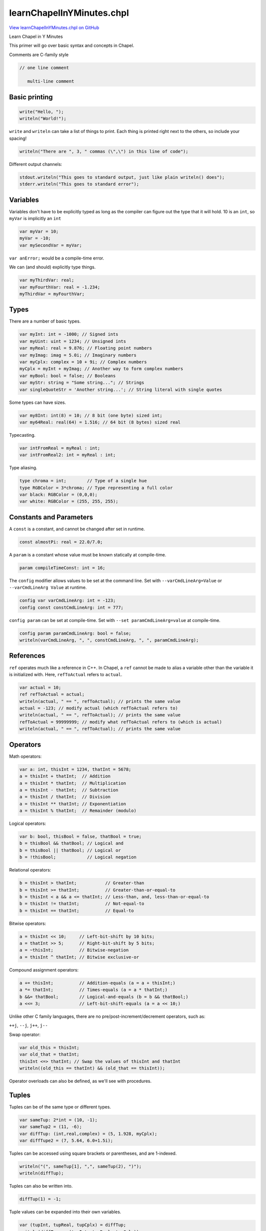.. default-domain:: chpl

.. _primers-learnChapelInYMinutes:

learnChapelInYMinutes.chpl
==========================

`View learnChapelInYMinutes.chpl on GitHub <https://github.com/chapel-lang/chapel/blob/master/test/release/examples/primers/learnChapelInYMinutes.chpl>`_



Learn Chapel in Y Minutes

This primer will go over basic syntax and concepts in Chapel.


Comments are C-family style

.. code-block:: chapel

   // one line comment

      multi-line comment




.. primers-yminutes-printing:

Basic printing
--------------



.. code-block:: chapel

    write("Hello, ");
    writeln("World!");


``write`` and ``writeln`` can take a list of things to print.
Each thing is printed right next to the others, so include your spacing!

.. code-block:: chapel

    writeln("There are ", 3, " commas (\",\") in this line of code");


Different output channels:

.. code-block:: chapel

    stdout.writeln("This goes to standard output, just like plain writeln() does");
    stderr.writeln("This goes to standard error");



.. primers-yminutes-vars:

Variables
---------


Variables don't have to be explicitly typed as long as
the compiler can figure out the type that it will hold.
10 is an ``int``, so ``myVar`` is implicitly an ``int``

.. code-block:: chapel

    var myVar = 10;
    myVar = -10;
    var mySecondVar = myVar;

``var anError;`` would be a compile-time error.

We can (and should) explicitly type things.

.. code-block:: chapel

    var myThirdVar: real;
    var myFourthVar: real = -1.234;
    myThirdVar = myFourthVar;



.. primers-yminutes-types:

Types
-----


There are a number of basic types.

.. code-block:: chapel

    var myInt: int = -1000; // Signed ints
    var myUint: uint = 1234; // Unsigned ints
    var myReal: real = 9.876; // Floating point numbers
    var myImag: imag = 5.0i; // Imaginary numbers
    var myCplx: complex = 10 + 9i; // Complex numbers
    myCplx = myInt + myImag; // Another way to form complex numbers
    var myBool: bool = false; // Booleans
    var myStr: string = "Some string..."; // Strings
    var singleQuoteStr = 'Another string...'; // String literal with single quotes


Some types can have sizes.

.. code-block:: chapel

    var my8Int: int(8) = 10; // 8 bit (one byte) sized int;
    var my64Real: real(64) = 1.516; // 64 bit (8 bytes) sized real


Typecasting.

.. code-block:: chapel

    var intFromReal = myReal : int;
    var intFromReal2: int = myReal : int;


Type aliasing.

.. code-block:: chapel

    type chroma = int;        // Type of a single hue
    type RGBColor = 3*chroma; // Type representing a full color
    var black: RGBColor = (0,0,0);
    var white: RGBColor = (255, 255, 255);



.. primers-yminutes-consts-params:

Constants and Parameters
------------------------


A ``const`` is a constant, and cannot be changed after set in runtime.

.. code-block:: chapel

    const almostPi: real = 22.0/7.0;


A ``param`` is a constant whose value must be known statically at
compile-time.

.. code-block:: chapel

    param compileTimeConst: int = 16;


The ``config`` modifier allows values to be set at the command line.
Set with ``--varCmdLineArg=Value`` or ``--varCmdLineArg Value`` at runtime.

.. code-block:: chapel

    config var varCmdLineArg: int = -123;
    config const constCmdLineArg: int = 777;


``config param`` can be set at compile-time.
Set with ``--set paramCmdLineArg=value`` at compile-time.

.. code-block:: chapel

    config param paramCmdLineArg: bool = false;
    writeln(varCmdLineArg, ", ", constCmdLineArg, ", ", paramCmdLineArg);



.. primers-yminutes-refs:

References
----------


``ref`` operates much like a reference in C++. In Chapel, a ``ref`` cannot
be made to alias a variable other than the variable it is initialized with.
Here, ``refToActual`` refers to ``actual``.

.. code-block:: chapel

    var actual = 10;
    ref refToActual = actual; 
    writeln(actual, " == ", refToActual); // prints the same value
    actual = -123; // modify actual (which refToActual refers to)
    writeln(actual, " == ", refToActual); // prints the same value
    refToActual = 99999999; // modify what refToActual refers to (which is actual)
    writeln(actual, " == ", refToActual); // prints the same value



.. primers-yminutes-ops:

Operators
---------


Math operators:

.. code-block:: chapel

    var a: int, thisInt = 1234, thatInt = 5678;
    a = thisInt + thatInt;  // Addition
    a = thisInt * thatInt;  // Multiplication
    a = thisInt - thatInt;  // Subtraction
    a = thisInt / thatInt;  // Division
    a = thisInt ** thatInt; // Exponentiation
    a = thisInt % thatInt;  // Remainder (modulo)


Logical operators:

.. code-block:: chapel

    var b: bool, thisBool = false, thatBool = true;
    b = thisBool && thatBool; // Logical and
    b = thisBool || thatBool; // Logical or
    b = !thisBool;            // Logical negation


Relational operators:

.. code-block:: chapel

    b = thisInt > thatInt;           // Greater-than
    b = thisInt >= thatInt;          // Greater-than-or-equal-to
    b = thisInt < a && a <= thatInt; // Less-than, and, less-than-or-equal-to
    b = thisInt != thatInt;          // Not-equal-to
    b = thisInt == thatInt;          // Equal-to


Bitwise operators:

.. code-block:: chapel

    a = thisInt << 10;     // Left-bit-shift by 10 bits;
    a = thatInt >> 5;      // Right-bit-shift by 5 bits;
    a = ~thisInt;          // Bitwise-negation
    a = thisInt ^ thatInt; // Bitwise exclusive-or


Compound assignment operators:

.. code-block:: chapel

    a += thisInt;          // Addition-equals (a = a + thisInt;)
    a *= thatInt;          // Times-equals (a = a * thatInt;)
    b &&= thatBool;        // Logical-and-equals (b = b && thatBool;)
    a <<= 3;               // Left-bit-shift-equals (a = a << 10;)


Unlike other C family languages, there are no
pre/post-increment/decrement operators, such as:

``++j``, ``--j``, ``j++``, ``j--``

Swap operator:

.. code-block:: chapel

    var old_this = thisInt;
    var old_that = thatInt;
    thisInt <=> thatInt; // Swap the values of thisInt and thatInt
    writeln((old_this == thatInt) && (old_that == thisInt));


Operator overloads can also be defined, as we'll see with procedures.


.. primers-yminutes-tuples:

Tuples
------


Tuples can be of the same type or different types.

.. code-block:: chapel

    var sameTup: 2*int = (10, -1);
    var sameTup2 = (11, -6);
    var diffTup: (int,real,complex) = (5, 1.928, myCplx);
    var diffTupe2 = (7, 5.64, 6.0+1.5i);


Tuples can be accessed using square brackets or parentheses, and are
1-indexed.

.. code-block:: chapel

    writeln("(", sameTup[1], ",", sameTup(2), ")");
    writeln(diffTup);


Tuples can also be written into.

.. code-block:: chapel

    diffTup(1) = -1;


Tuple values can be expanded into their own variables.

.. code-block:: chapel

    var (tupInt, tupReal, tupCplx) = diffTup;
    writeln(diffTup == (tupInt, tupReal, tupCplx));


They are also useful for writing a list of variables, as is common in debugging.

.. code-block:: chapel

    writeln((a,b,thisInt,thatInt,thisBool,thatBool));



.. primers-yminutes-control-flow:

Control Flow
------------


``if`` - ``then`` - ``else`` works just like any other C-family language.

.. code-block:: chapel

    if 10 < 100 then
      writeln("All is well");

    if -1 < 1 then
      writeln("Continuing to believe reality");
    else
      writeln("Send mathematician, something's wrong");


You can use parentheses if you prefer.

.. code-block:: chapel

    if (10 > 100) {
      writeln("Universe broken. Please reboot universe.");
    }

    if a % 2 == 0 {
      writeln(a, " is even.");
    } else {
      writeln(a, " is odd.");
    }

    if a % 3 == 0 {
      writeln(a, " is even divisible by 3.");
    } else if a % 3 == 1 {
      writeln(a, " is divided by 3 with a remainder of 1.");
    } else {
      writeln(b, " is divided by 3 with a remainder of 2.");
    }


Ternary: ``if`` - ``then`` - ``else`` in a statement.

.. code-block:: chapel

    var maximum = if thisInt < thatInt then thatInt else thisInt;


``select`` statements are much like switch statements in other languages.
However, ``select`` statements don't cascade like in C or Java.

.. code-block:: chapel

    var inputOption = "anOption";
    select inputOption {
      when "anOption" do writeln("Chose 'anOption'");
      when "otherOption" {
        writeln("Chose 'otherOption'");
        writeln("Which has a body");
      }
      otherwise {
        writeln("Any other Input");
        writeln("the otherwise case doesn't need a do if the body is one line");
      }
    }


``while`` and ``do``-``while`` loops also behave like their C counterparts.

.. code-block:: chapel

    var j: int = 1;
    var jSum: int = 0;
    while (j <= 1000) {
      jSum += j;
      j += 1;
    }
    writeln(jSum);

    do {
      jSum += j;
      j += 1;
    } while (j <= 10000);
    writeln(jSum);


``for`` loops are much like those in python in that they iterate over a
range. Ranges (like the ``1..10`` expression below) are a first-class object
in Chapel, and as such can be stored in variables.

.. code-block:: chapel

    for i in 1..10 do write(i, ", ");
    writeln();

    var iSum: int = 0;
    for i in 1..1000 {
      iSum += i;
    }
    writeln(iSum);

    for x in 1..10 {
      for y in 1..10 {
        write((x,y), "\t");
      }
      writeln();
    }



.. primers-yminutes-range-domain:

Ranges and Domains
------------------


For-loops and arrays both use ranges and domains to define an index set that
can be iterated over. Ranges are single dimensional integer indices, while
domains can be multi-dimensional and represent indices of different types.

They are first-class citizen types, and can be assigned into variables.

.. code-block:: chapel

    var range1to10: range = 1..10;  // 1, 2, 3, ..., 10
    var range2to11 = 2..11; // 2, 3, 4, ..., 11
    var rangeThisToThat: range = thisInt..thatInt; // using variables
    var rangeEmpty: range = 100..-100; // this is valid but contains no indices


Ranges can be unbounded.

.. code-block:: chapel

    var range1toInf: range(boundedType=BoundedRangeType.boundedLow) = 1.. ; // 1, 2, 3, 4, 5, ...
    var rangeNegInfTo1 = ..1; // ..., -4, -3, -2, -1, 0, 1


Ranges can be strided (and reversed) using the ``by`` operator.

.. code-block:: chapel

    var range2to10by2: range(stridable=true) = 2..10 by 2; // 2, 4, 6, 8, 10
    var reverse2to10by2 = 2..10 by -2; // 10, 8, 6, 4, 2

    var trapRange = 10..1 by -1; // Do not be fooled, this is still an empty range
    writeln("Size of range '", trapRange, "' = ", trapRange.length);


Note: ``range(boundedType= ...)`` and ``range(stridable= ...)`` are only
necessary if we explicitly type the variable.

The end point of a range can be computed by specifying the total size
of the range using the count (``#``) operator.

.. code-block:: chapel

    var rangeCount: range = -5..#12; // range from -5 to 6


Operators can be mixed.

.. code-block:: chapel

    var rangeCountBy: range(stridable=true) = -5..#12 by 2; // -5, -3, -1, 1, 3, 5
    writeln(rangeCountBy);


Properties of the range can be queried.
In this example, printing the first index, last index, number of indices,
stride, and if 2 is include in the range.

.. code-block:: chapel

    writeln((rangeCountBy.first, rangeCountBy.last, rangeCountBy.length,
               rangeCountBy.stride, rangeCountBy.member(2)));

    for i in rangeCountBy {
      write(i, if i == rangeCountBy.last then "\n" else ", ");
    }


Rectangular domains are defined using the same range syntax,
but they are required to be bounded (unlike ranges).

.. code-block:: chapel

    var domain1to10: domain(1) = {1..10};        // 1D domain from 1..10;
    var twoDimensions: domain(2) = {-2..2,0..2}; // 2D domain over product of ranges
    var thirdDim: range = 1..16;
    var threeDims: domain(3) = {thirdDim, 1..10, 5..10}; // using a range variable


Domains can also be resized

.. code-block:: chapel

    var resizedDom = {1..10};
    writeln("before, resizedDom = ", resizedDom);
    resizedDom = {-10..#10};
    writeln("after, resizedDom = ", resizedDom);


Indices can be iterated over as tuples.

.. code-block:: chapel

    for idx in twoDimensions do
      write(idx, ", ");
    writeln();


These tuples can also be destructured.

.. code-block:: chapel

    for (x,y) in twoDimensions {
      write("(", x, ", ", y, ")", ", ");
    }
    writeln();


Associative domains act like sets.

.. code-block:: chapel

    var stringSet: domain(string); // empty set of strings
    stringSet += "a";
    stringSet += "b";
    stringSet += "c";
    stringSet += "a"; // Redundant add "a"
    stringSet -= "c"; // Remove "c"
    writeln(stringSet.sorted());


Associative domains can also have a literal syntax

.. code-block:: chapel

    var intSet = {1, 2, 4, 5, 100};


Both ranges and domains can be sliced to produce a range or domain with the
intersection of indices.

.. code-block:: chapel

    var rangeA = 1.. ; // range from 1 to infinity
    var rangeB =  ..5; // range from negative infinity to 5
    var rangeC = rangeA[rangeB]; // resulting range is 1..5
    writeln((rangeA, rangeB, rangeC));

    var domainA = {1..10, 5..20};
    var domainB = {-5..5, 1..10};
    var domainC = domainA[domainB];
    writeln((domainA, domainB, domainC));



.. primers-yminutes-array:

Arrays
------


Arrays are similar to those of other languages.
Their sizes are defined using domains that represent their indices.

.. code-block:: chapel

    var intArray: [1..10] int;
    var intArray2: [{1..10}] int; // equivalent


They can be accessed using either brackets or parentheses

.. code-block:: chapel

    for i in 1..10 do
      intArray[i] = -i;
    writeln(intArray);


We cannot access ``intArray[0]`` because it exists outside
of the index set, ``{1..10}``, we defined it to have.
``intArray[11]`` is illegal for the same reason.

.. code-block:: chapel

    var realDomain: domain(2) = {1..5,1..7};
    var realArray: [realDomain] real;
    var realArray2: [1..5,1..7] real;   // equivalent
    var realArray3: [{1..5,1..7}] real; // equivalent

    for i in 1..5 {
      for j in realDomain.dim(2) {   // Only use the 2nd dimension of the domain
        realArray[i,j] = -1.61803 * i + 0.5 * j;  // Access using index list
        var idx: 2*int = (i,j);                   // Note: 'index' is a keyword
        realArray[idx] = - realArray[(i,j)];      // Index using tuples
      }
    }


Arrays have domains as members, and can be iterated over as normal.

.. code-block:: chapel

    for idx in realArray.domain {  // Again, idx is a 2*int tuple
      realArray[idx] = 1 / realArray[idx[1], idx[2]]; // Access by tuple and list
    }

    writeln(realArray);


The values of an array can also be iterated directly.

.. code-block:: chapel

    var rSum: real = 0;
    for value in realArray {
      rSum += value; // Read a value
      value = rSum;  // Write a value
    }
    writeln(rSum, "\n", realArray);


Associative arrays (dictionaries) can be created using associative domains.

.. code-block:: chapel

    var dictDomain: domain(string) = { "one", "two" };
    var dict: [dictDomain] int = ["one" => 1, "two" => 2];
    dict["three"] = 3; // Adds 'three' to 'dictDomain' implicitly
    for key in dictDomain.sorted() do
      writeln(dict[key]);


Arrays can be assigned to each other in a few different ways.
These arrays will be used in the example.

.. code-block:: chapel

    var thisArray : [0..5] int = [0,1,2,3,4,5];
    var thatArray : [0..5] int;


First, simply assign one to the other. This copies ``thisArray`` into
``thatArray``, instead of just creating a reference. Therefore, modifying
``thisArray`` does not also modify ``thatArray``.


.. code-block:: chapel

    thatArray = thisArray;
    thatArray[1] = -1;
    writeln((thisArray, thatArray));


Assign a slice from one array to a slice (of the same size) in the other.

.. code-block:: chapel

    thatArray[4..5] = thisArray[1..2];
    writeln((thisArray, thatArray));


Operations can also be promoted to work on arrays. 'thisPlusThat' is also
an array.

.. code-block:: chapel

    var thisPlusThat = thisArray + thatArray;
    writeln(thisPlusThat);


Moving on, arrays and loops can also be expressions, where the loop
body's expression is the result of each iteration.

.. code-block:: chapel

    var arrayFromLoop = for i in 1..10 do i;
    writeln(arrayFromLoop);


An expression can result in nothing, such as when filtering with an if-expression.

.. code-block:: chapel

    var evensOrFives = for i in 1..10 do if (i % 2 == 0 || i % 5 == 0) then i;

    writeln(arrayFromLoop);


Array expressions can also be written with a bracket notation.
Note: this syntax uses the ``forall`` parallel concept discussed later.

.. code-block:: chapel

    var evensOrFivesAgain = [i in 1..10] if (i % 2 == 0 || i % 5 == 0) then i;


They can also be written over the values of the array.

.. code-block:: chapel

    arrayFromLoop = [value in arrayFromLoop] value + 1;




.. primers-yminutes-proc:

Procedures
----------


Chapel procedures have similar syntax functions in other languages.

.. code-block:: chapel

    proc fibonacci(n : int) : int {
      if n <= 1 then return n;
      return fibonacci(n-1) + fibonacci(n-2);
    }


Input parameters can be untyped to create a generic procedure.

.. code-block:: chapel

    proc doublePrint(thing): void {
      write(thing, " ", thing, "\n");
    }


The return type can be inferred, as long as the compiler can figure it out.

.. code-block:: chapel

    proc addThree(n) {
      return n + 3;
    }

    doublePrint(addThree(fibonacci(20)));


It is also possible to take a variable number of parameters.

.. code-block:: chapel

    proc maxOf(x ...?k) {
      // x refers to a tuple of one type, with k elements
      var maximum = x[1];
      for i in 2..k do maximum = if maximum < x[i] then x[i] else maximum;
      return maximum;
    }
    writeln(maxOf(1, -10, 189, -9071982, 5, 17, 20001, 42));


Procedures can have default parameter values, and
the parameters can be named in the call, even out of order.

.. code-block:: chapel

    proc defaultsProc(x: int, y: real = 1.2634): (int,real) {
      return (x,y);
    }

    writeln(defaultsProc(10));
    writeln(defaultsProc(x=11));
    writeln(defaultsProc(x=12, y=5.432));
    writeln(defaultsProc(y=9.876, x=13));


The ``?`` operator is called the query operator, and is used to take
undetermined values like tuple or array sizes and generic types.
For example, taking arrays as parameters. The query operator is used to
determine the domain of ``A``. This is useful for defining the return type,
though it's not required.

.. code-block:: chapel

    proc invertArray(A: [?D] int): [D] int{
      for a in A do a = -a;
      return A;
    }

    writeln(invertArray(intArray));


We can query the type of arguments to generic procedures.
Here we define a procedure that takes two arguments of
the same type, yet we don't define what that type is.

.. code-block:: chapel

    proc genericProc(arg1 : ?valueType, arg2 : valueType): void {
      select(valueType) {
        when int do writeln(arg1, " and ", arg2, " are ints");
        when real do writeln(arg1, " and ", arg2, " are reals");
        otherwise writeln(arg1, " and ", arg2, " are somethings!");
      }
    }

    genericProc(1, 2);
    genericProc(1.2, 2.3);
    genericProc(1.0+2.0i, 3.0+4.0i);


We can also enforce a form of polymorphism with the ``where`` clause
This allows the compiler to decide which function to use.
Note: That means that all information needs to be known at compile-time.
The param modifier on the arg is used to enforce this constraint.

.. code-block:: chapel

    proc whereProc(param N : int): void
     where (N > 0) {
      writeln("N is greater than 0");
    }

    proc whereProc(param N : int): void
     where (N < 0) {
      writeln("N is less than 0");
    }

    whereProc(10);
    whereProc(-1);


``whereProc(0)`` would result in a compiler error because there
are no functions that satisfy the ``where`` clause's condition.
We could have defined a ``whereProc`` without a ``where`` clause
that would then have served as a catch all for all the other cases
(of which there is only one).

``where`` clauses can also be used to constrain based on argument type.

.. code-block:: chapel

    proc whereType(x: ?t) where t == int {
      writeln("Inside 'int' version of 'whereType': ", x);
    }

    proc whereType(x: ?t) {
      writeln("Inside general version of 'whereType': ", x);
    }

    whereType(42);
    whereType("hello");



.. primers-yminutes-intent:

Intents
-------


Intent modifiers on the arguments convey how those arguments are passed to the procedure.

  * in: copy arg in, but not out
  * out: copy arg out, but not in
  * inout: copy arg in, copy arg out
  * ref: pass arg by reference


.. code-block:: chapel

    proc intentsProc(in inarg, out outarg, inout inoutarg, ref refarg) {
      writeln("Inside Before: ", (inarg, outarg, inoutarg, refarg));
      inarg = inarg + 100;
      outarg = outarg + 100;
      inoutarg = inoutarg + 100;
      refarg = refarg + 100;
      writeln("Inside After: ", (inarg, outarg, inoutarg, refarg));
    }

    var inVar: int = 1;
    var outVar: int = 2;
    var inoutVar: int = 3;
    var refVar: int = 4;
    writeln("Outside Before: ", (inVar, outVar, inoutVar, refVar));
    intentsProc(inVar, outVar, inoutVar, refVar);
    writeln("Outside After: ", (inVar, outVar, inoutVar, refVar));


Similarly, we can define intents on the return type.
``refElement`` returns a reference to an element of array.
This makes more practical sense for class methods where references to
elements in a data-structure are returned via a method or iterator.

.. code-block:: chapel

    proc refElement(array : [?D] ?T, idx) ref : T {
      return array[idx];
    }

    var myChangingArray : [1..5] int = [1,2,3,4,5];
    writeln(myChangingArray);
    ref refToElem = refElement(myChangingArray, 5); // store reference to element in ref variable
    writeln(refToElem);
    refToElem = -2; // modify reference which modifies actual value in array
    writeln(refToElem);
    writeln(myChangingArray);



.. primers-yminutes-op-defs:

Operator Definitions
--------------------


Chapel allows for operators to be overloaded.
We can define the unary operators:
``+ - ! ~``
and the binary operators:
``+ - * / % ** == <= >= < > << >> & | ˆ by``
``+= -= *= /= %= **= &= |= ˆ= <<= >>= <=>``

Boolean exclusive or operator.

.. code-block:: chapel

    proc ^(left : bool, right : bool): bool {
      return (left || right) && !(left && right);
    }

    writeln(true  ^ true);
    writeln(false ^ true);
    writeln(true  ^ false);
    writeln(false ^ false);


Define a ``*`` operator on any two types that returns a tuple of those types.

.. code-block:: chapel

    proc *(left : ?ltype, right : ?rtype): (ltype, rtype) {
      writeln("\tIn our '*' overload!");
      return (left, right);
    }

    writeln(1 * "a"); // Uses our ``*`` operator.
    writeln(1 * 2);   // Uses the default ``*`` operator.


Note: You could break everything if you get careless with your overloads.
This here will break everything. Don't do it.

.. code-block:: chapel

   proc +(left: int, right: int): int {
     return left - right;
   }



.. primers-yminutes-iterators:

Iterators
---------


Iterators are sisters to the procedure, and almost everything about
procedures also applies to iterators. However, instead of returning a single
value, iterators may yield multiple values to a loop.

This is useful when a complicated set or order of iterations is needed, as
it allows the code defining the iterations to be separate from the loop
body.

.. code-block:: chapel

    iter oddsThenEvens(N: int): int {
      for i in 1..N by 2 do
        yield i; // yield values instead of returning.
      for i in 2..N by 2 do
        yield i;
    }

    for i in oddsThenEvens(10) do write(i, ", ");
    writeln();


Iterators can also yield conditionally, the result of which can be nothing

.. code-block:: chapel

    iter absolutelyNothing(N): int {
      for i in 1..N {
        if N < i { // Always false
          yield i;     // Yield statement never happens
        }
      }
    }

    for i in absolutelyNothing(10) {
      writeln("Woa there! absolutelyNothing yielded ", i);
    }


We can zipper together two or more iterators (who have the same number
of iterations) using ``zip()`` to create a single zipped iterator, where each
iteration of the zipped iterator yields a tuple of one value yielded
from each iterator.

.. code-block:: chapel

    for (positive, negative) in zip(1..5, -5..-1) do
      writeln((positive, negative));


Zipper iteration is quite important in the assignment of arrays,
slices of arrays, and array/loop expressions.

.. code-block:: chapel

    var fromThatArray : [1..#5] int = [1,2,3,4,5];
    var toThisArray : [100..#5] int;


Some zipper operations implement other operations.
The first statement and the loop are equivalent.

.. code-block:: chapel

    toThisArray = fromThatArray;
    for (i,j) in zip(toThisArray.domain, fromThatArray.domain) {
      toThisArray[i] = fromThatArray[j];
    }


These two chunks are also equivalent.

.. code-block:: chapel

    toThisArray = [j in -100..#5] j;
    writeln(toThisArray);

    for (i, j) in zip(toThisArray.domain, -100..#5) {
      toThisArray[i] = j;
    }
    writeln(toThisArray);


This is very important in understanding why this statement exhibits a runtime error.

.. code-block:: chapel

   var iterArray : [1..10] int = [i in 1..10] if (i % 2 == 1) then i;


Even though the domain of the array and the loop-expression are
the same size, the body of the expression can be thought of as an iterator.
Because iterators can yield nothing, that iterator yields a different number
of things than the domain of the array or loop, which is not allowed.


.. primers-yminutes-classes:

Classes
-------


Classes are similar to those in C++ and Java, allocated on the heap.

.. code-block:: chapel

    class MyClass {


Member variables

.. code-block:: chapel

      var memberInt : int;
      var memberBool : bool = true;


By default, any class that doesn't define an initializer gets a
compiler-generated initializer, with one argument per field and
the field's initial value as the argument's default value.
Alternatively, the user can define initializers manually as shown
in the following commented-out routine:

.. code-block:: chapel

   // proc init(val : real) {
   //   this.memberInt = ceil(val): int;
   // }


Explicitly defined deinitializer.
If we did not write one, we would get the compiler-generated deinitializer,
which has an empty body.

.. code-block:: chapel

      proc deinit() {
        writeln("MyClass deinitializer called ", (this.memberInt, this.memberBool));
      }


Class methods.

.. code-block:: chapel

      proc setMemberInt(val: int) {
        this.memberInt = val;
      }

      proc setMemberBool(val: bool) {
        this.memberBool = val;
      }

      proc getMemberInt(): int{
        return this.memberInt;
      }

      proc getMemberBool(): bool {
        return this.memberBool;
      }
    } // end MyClass


Call compiler-generated initializer, using default value for memberBool.

.. code-block:: chapel

    var myObject = new MyClass(10);
        myObject = new MyClass(memberInt = 10); // Equivalent
    writeln(myObject.getMemberInt());


Same, but provide a memberBool value explicitly.

.. code-block:: chapel

    var myDiffObject = new MyClass(-1, true);
        myDiffObject = new MyClass(memberInt = -1,
                                    memberBool = true); // Equivalent
    writeln(myDiffObject);


Similar, but rely on the default value of memberInt, passing in memberBool.

.. code-block:: chapel

    var myThirdObject = new MyClass(memberBool = true);
    writeln(myThirdObject);


If the user-defined initializer above had been uncommented, we could
make the following calls:

.. code-block:: chapel

   // var myOtherObject = new MyClass(1.95);
   //     myOtherObject = new MyClass(val = 1.95);
   // writeln(myOtherObject.getMemberInt());


We can define an operator on our class as well, but
the definition has to be outside the class definition.

.. code-block:: chapel

    proc +(A : MyClass, B : MyClass) : MyClass {
      return new MyClass(memberInt = A.getMemberInt() + B.getMemberInt(),
                          memberBool = A.getMemberBool() || B.getMemberBool());
    }

    var plusObject = myObject + myDiffObject;
    writeln(plusObject);


Destruction of an object: calls the deinit() routine and frees its memory

.. code-block:: chapel

    delete myObject;
    delete myDiffObject;
    delete myThirdObject;
    delete plusObject;


Classes can inherit from one or more parent classes

.. code-block:: chapel

    class MyChildClass : MyClass {
      var memberComplex: complex;
    }


Here's an example of generic classes.

.. code-block:: chapel

    class GenericClass {
      type classType;
      var classDomain: domain(1);
      var classArray: [classDomain] classType;


Explicit initializer.

.. code-block:: chapel

      proc init(type classType, elements : int) {
        this.classType = classType;
        this.classDomain = {1..elements};
        // all generic and const fields must be initialized in "phase 1" prior
        // to a call to the superclass initializer.
      }


Copy-style initializer.
Note: We include a type argument whose default is the type of the first
argument.  This lets our initializer copy classes of different
types and cast on the fly.

.. code-block:: chapel

      proc init(other : GenericClass(?),
                type classType = other.classType) {
        this.classType = classType;
        this.classDomain = other.classDomain;
        this.classArray = for o in other do o: classType;  // copy and cast
      }


Define bracket notation on a GenericClass
object so it can behave like a normal array
i.e. ``objVar[i]`` or ``objVar(i)``

.. code-block:: chapel

      proc this(i : int) ref : classType {
        return this.classArray[i];
      }


Define an implicit iterator for the class
to yield values from the array to a loop
i.e. ``for i in objVar do ...``

.. code-block:: chapel

      iter these() ref : classType {
        for i in this.classDomain do
          yield this[i];
      }
    } // end GenericClass


We can assign to the member array of the object using the bracket
notation that we defined.

.. code-block:: chapel

    var realList = new GenericClass(real, 10);
    for i in realList.classDomain do realList[i] = i + 1.0;


We can iterate over the values in our list with the iterator
we defined.

.. code-block:: chapel

    for value in realList do write(value, ", ");
    writeln();


Make a copy of realList using the copy initializer.

.. code-block:: chapel

    var copyList = new GenericClass(realList);
    for value in copyList do write(value, ", ");
    writeln();


Make a copy of realList and change the type, also using the copy initializer.

.. code-block:: chapel

    var copyNewTypeList = new GenericClass(realList, int);
    for value in copyNewTypeList do write(value, ", ");
    writeln();




.. primers-yminutes-modules:

Modules
-------


Modules are Chapel's way of managing name spaces.
The files containing these modules do not need to be named after the modules
(as in Java), but files implicitly name modules.
For example, this file implicitly names the ``learnChapelInYMinutes`` module


.. code-block:: chapel

    module OurModule {


We can use modules inside of other modules.
Time is one of the standard modules.

.. code-block:: chapel

      use Time;


We'll use this procedure in the parallelism section.

.. code-block:: chapel

      proc countdown(seconds: int) {
        for i in 1..seconds by -1 {
          writeln(i);
          sleep(1);
        }
      }


It is possible to create arbitrarily deep module nests.
i.e. submodules of OurModule

.. code-block:: chapel

      module ChildModule {
        proc foo() {
          writeln("ChildModule.foo()");
        }
      }

      module SiblingModule {
        proc foo() {
          writeln("SiblingModule.foo()");
        }
      }
    } // end OurModule


Using ``OurModule`` also uses all the modules it uses.
Since ``OurModule`` uses ``Time``, we also use ``Time``.

.. code-block:: chapel

    use OurModule;


At this point we have not used ``ChildModule`` or ``SiblingModule`` so
their symbols (i.e. ``foo``) are not available to us. However, the module
names are available, and we can explicitly call ``foo()`` through them.

.. code-block:: chapel

    SiblingModule.foo();
    OurModule.ChildModule.foo();


Now we use ``ChildModule``, enabling unqualified calls.

.. code-block:: chapel

    use ChildModule;
    foo();



.. primers-yminutes-parallelism:

Parallelism
-----------


In other languages, parallelism is typically done with
complicated libraries and strange class structure hierarchies.
Chapel has it baked right into the language.

We can declare a main procedure, but all the code above main still gets
executed.

.. code-block:: chapel

    proc main() {
      writeln("PARALLELISM START");


A ``begin`` statement will spin the body of that statement off
into one new task.
A ``sync`` statement will ensure that the progress of the main
task will not progress until the children have synced back up.


.. code-block:: chapel

      sync {
        begin { // Start of new task's body
          var a = 0;
          for i in 1..1000 do a += 1;
          writeln("Done: ", a);
        } // End of new tasks body
        writeln("spun off a task!");
      }
      writeln("Back together");

      proc printFibb(n: int) {
        writeln("fibonacci(",n,") = ", fibonacci(n));
      }


A ``cobegin`` statement will spin each statement of the body into one new
task. Notice here that the prints from each statement may happen in any
order.

.. code-block:: chapel

      cobegin {
        printFibb(20); // new task
        printFibb(10); // new task
        printFibb(5);  // new task
        {
          // This is a nested statement body and thus is a single statement
          // to the parent statement, executed by a single task.
          writeln("this gets");
          writeln("executed as");
          writeln("a whole");
        }
      }


A ``coforall`` loop will create a new task for EACH iteration.
Again we see that prints happen in any order.
NOTE: ``coforall`` should be used only for creating tasks!
Using it to iterating over a structure is very a bad idea!

.. code-block:: chapel

      var num_tasks = 10; // Number of tasks we want
      coforall taskID in 1..num_tasks {
        writeln("Hello from task# ", taskID);
      }


``forall`` loops are another parallel loop, but only create a smaller number
of tasks, specifically ``--dataParTasksPerLocale=`` number of tasks.

.. code-block:: chapel

      forall i in 1..100 {
        write(i, ", ");
      }
      writeln();


Here we see that there are sections that are in order, followed by
a section that would not follow (e.g. 1, 2, 3, 7, 8, 9, 4, 5, 6,).
This is because each task is taking on a chunk of the range 1..10
(1..3, 4..6, or 7..9) doing that chunk serially, but each task happens
in parallel. Your results may depend on your machine and configuration

For both the ``forall`` and ``coforall`` loops, the execution of the
parent task will not continue until all the children sync up.

``forall`` loops are particularly useful for parallel iteration over arrays.
Lets run an experiment to see how much faster a parallel loop is

.. code-block:: chapel

      use Time; // Import the Time module to use Timer objects
      var timer: Timer;
      var myBigArray: [{1..4000,1..4000}] real; // Large array we will write into


Serial Experiment:

.. code-block:: chapel

      timer.start(); // Start timer
      for (x,y) in myBigArray.domain { // Serial iteration
        myBigArray[x,y] = (x:real) / (y:real);
      }
      timer.stop(); // Stop timer
      writeln("Serial: ", timer.elapsed()); // Print elapsed time
      timer.clear(); // Clear timer for parallel loop


Parallel Experiment:

.. code-block:: chapel

      timer.start(); // start timer
      forall (x,y) in myBigArray.domain { // Parallel iteration
        myBigArray[x,y] = (x:real) / (y:real);
      }
      timer.stop(); // Stop timer
      writeln("Parallel: ", timer.elapsed()); // Print elapsed time
      timer.clear();


You may have noticed that (depending on how many cores you have)
the parallel loop went faster than the serial loop.

The bracket style loop-expression described
much earlier implicitly uses a ``forall`` loop.

.. code-block:: chapel

      [val in myBigArray] val = 1 / val; // Parallel operation


Atomic variables, common to many languages, are ones whose operations
occur uninterrupted. Multiple threads can therefore modify atomic
variables and can know that their values are safe.
Chapel atomic variables can be of type ``bool``, ``int``,
``uint``, and ``real``.

.. code-block:: chapel

      var uranium: atomic int;
      uranium.write(238);      // atomically write a variable
      writeln(uranium.read()); // atomically read a variable


Atomic operations are described as functions, so you can define your own.

.. code-block:: chapel

      uranium.sub(3); // atomically subtract a variable
      writeln(uranium.read());

      var replaceWith = 239;
      var was = uranium.exchange(replaceWith);
      writeln("uranium was ", was, " but is now ", replaceWith);

      var isEqualTo = 235;
      if uranium.compareExchange(isEqualTo, replaceWith) {
        writeln("uranium was equal to ", isEqualTo,
                 " so replaced value with ", replaceWith);
      } else {
        writeln("uranium was not equal to ", isEqualTo,
                 " so value stays the same...  whatever it was");
      }

      sync {
        begin { // Reader task
          writeln("Reader: waiting for uranium to be ", isEqualTo);
          uranium.waitFor(isEqualTo);
          writeln("Reader: uranium was set (by someone) to ", isEqualTo);
        }

        begin { // Writer task
          writeln("Writer: will set uranium to the value ", isEqualTo, " in...");
          countdown(3);
          uranium.write(isEqualTo);
        }
      }


``sync`` variables have two states: empty and full.
If you read an empty variable or write a full variable, you are waited
until the variable is full or empty again.

.. code-block:: chapel

      var someSyncVar$: sync int; // varName$ is a convention not a law.
      sync {
        begin { // Reader task
          writeln("Reader: waiting to read.");
          var read_sync = someSyncVar$;
          writeln("Reader: value is ", read_sync);
        }

        begin { // Writer task
          writeln("Writer: will write in...");
          countdown(3);
          someSyncVar$ = 123;
        }
      }


``single`` vars can only be written once. A read on an unwritten ``single``
results in a wait, but when the variable has a value it can be read indefinitely.

.. code-block:: chapel

      var someSingleVar$: single int; // varName$ is a convention not a law.
      sync {
        begin { // Reader task
          writeln("Reader: waiting to read.");
          for i in 1..5 {
            var read_single = someSingleVar$;
            writeln("Reader: iteration ", i,", and the value is ", read_single);
          }
        }

        begin { // Writer task
          writeln("Writer: will write in...");
          countdown(3);
          someSingleVar$ = 5; // first and only write ever.
        }
      }


Heres an example using atomics and a ``sync`` variable to create a
count-down mutex (also known as a multiplexer).

.. code-block:: chapel

      var count: atomic int; // our counter
      var lock$: sync bool;   // the mutex lock

      count.write(2);       // Only let two tasks in at a time.
      lock$.writeXF(true);  // Set lock$ to full (unlocked)
      // Note: The value doesnt actually matter, just the state
      // (full:unlocked / empty:locked)
      // Also, writeXF() fills (F) the sync var regardless of its state (X)

      coforall task in 1..5 { // Generate tasks
        // Create a barrier
        do {
          lock$;                 // Read lock$ (wait)
        } while (count.read() < 1); // Keep waiting until a spot opens up

        count.sub(1);          // decrement the counter
        lock$.writeXF(true); // Set lock$ to full (signal)

        // Actual 'work'
        writeln("Task #", task, " doing work.");
        sleep(2);

        count.add(1);        // Increment the counter
        lock$.writeXF(true); // Set lock$ to full (signal)
      }


We can define the operations ``+ * & | ^ && || min max minloc maxloc``
over an entire array using scans and reductions.
Reductions apply the operation over the entire array and
result in a scalar value.

.. code-block:: chapel

      var listOfValues: [1..10] int = [15,57,354,36,45,15,456,8,678,2];
      var sumOfValues = + reduce listOfValues;
      var maxValue = max reduce listOfValues; // 'max' give just max value


``maxloc`` gives max value and index of the max value.
Note: We have to zip the array and domain together with the zip iterator.

.. code-block:: chapel

      var (theMaxValue, idxOfMax) = maxloc reduce zip(listOfValues,
                                                      listOfValues.domain);

      writeln((sumOfValues, maxValue, idxOfMax, listOfValues[idxOfMax]));


Scans apply the operation incrementally and return an array with the
values of the operation at that index as it progressed through the
array from ``array.domain.low`` to ``array.domain.high``.

.. code-block:: chapel

      var runningSumOfValues = + scan listOfValues;
      var maxScan = max scan listOfValues;
      writeln(runningSumOfValues);
      writeln(maxScan);
    } // end main()